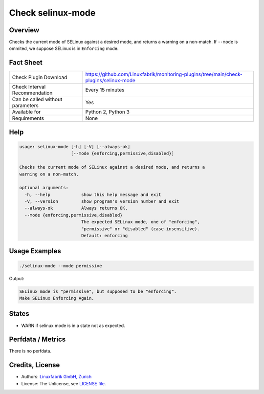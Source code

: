 Check selinux-mode
==================

Overview
--------

Checks the current mode of SELinux against a desired mode, and returns a warning on a non-match. If ``--mode`` is ommited, we suppose SELinux is in ``Enforcing`` mode.


Fact Sheet
----------

.. csv-table::
    :widths: 30, 70
    
    "Check Plugin Download",                "https://github.com/Linuxfabrik/monitoring-plugins/tree/main/check-plugins/selinux-mode"
    "Check Interval Recommendation",        "Every 15 minutes"
    "Can be called without parameters",     "Yes"
    "Available for",                        "Python 2, Python 3"
    "Requirements",                         "None"


Help
----

.. code-block:: text

    usage: selinux-mode [-h] [-V] [--always-ok]
                        [--mode {enforcing,permissive,disabled}]

    Checks the current mode of SELinux against a desired mode, and returns a
    warning on a non-match.

    optional arguments:
      -h, --help            show this help message and exit
      -V, --version         show program's version number and exit
      --always-ok           Always returns OK.
      --mode {enforcing,permissive,disabled}
                            The expected SELinux mode, one of "enforcing",
                            "permissive" or "disabled" (case-insensitive).
                            Default: enforcing


Usage Examples
--------------

.. code-block:: bash

    ./selinux-mode --mode permissive
    
Output:

.. code-block:: text

    SELinux mode is "permissive", but supposed to be "enforcing".
    Make SELinux Enforcing Again.


States
------

* WARN if selinux mode is in a state not as expected.


Perfdata / Metrics
------------------

There is no perfdata.


Credits, License
----------------

* Authors: `Linuxfabrik GmbH, Zurich <https://www.linuxfabrik.ch>`_
* License: The Unlicense, see `LICENSE file <https://unlicense.org/>`_.
